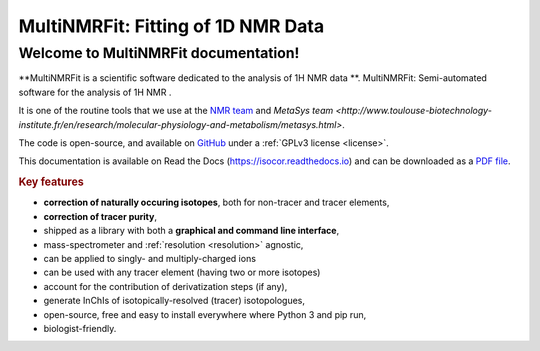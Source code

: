 MultiNMRFit: Fitting of 1D NMR Data
********************************************************************************

Welcome to MultiNMRFit documentation!
----------------------------------------

.. image:: _static/isocor_abstract.png
   :width: 100%
   :align: center

**MultiNMRFit is a scientific software dedicated to the analysis of 1H NMR data **.
MultiNMRFit: Semi-automated software for the analysis of 1H NMR .

It is one of the routine tools that we use at the `NMR team <http://www.toulouse-biotechnology-institute.fr/en/research/physiology-and-engineering-of-microbial-metabolism/rmn.html>`_ and `MetaSys team <http://www.toulouse-biotechnology-institute.fr/en/research/molecular-physiology-and-metabolism/metasys.html>`.

The code is open-source, and available on `GitHub <https://github.com/NMRTeamTBI/MultiNMRFit>`_ under a :ref:`GPLv3 license <license>`.

This documentation is available on Read the Docs (`https://isocor.readthedocs.io <https://isocor.readthedocs.io/>`_)
and can be downloaded as a `PDF file <https://readthedocs.org/projects/isocor/downloads/pdf/latest/>`_.


.. rubric:: Key features

* **correction of naturally occuring isotopes**, both for non-tracer and tracer elements,
* **correction of tracer purity**,
* shipped as a library with both a **graphical and command line interface**,
* mass-spectrometer and :ref:`resolution <resolution>` agnostic,
* can be applied to singly- and multiply-charged ions
* can be used with any tracer element (having two or more isotopes)
* account for the contribution of derivatization steps (if any),
* generate InChIs of isotopically-resolved (tracer) isotopologues,
* open-source, free and easy to install everywhere where Python 3 and pip run,
* biologist-friendly.

.. seealso:: We strongly encourage you to read the :ref:`Tutorials` before using IsoCor.


